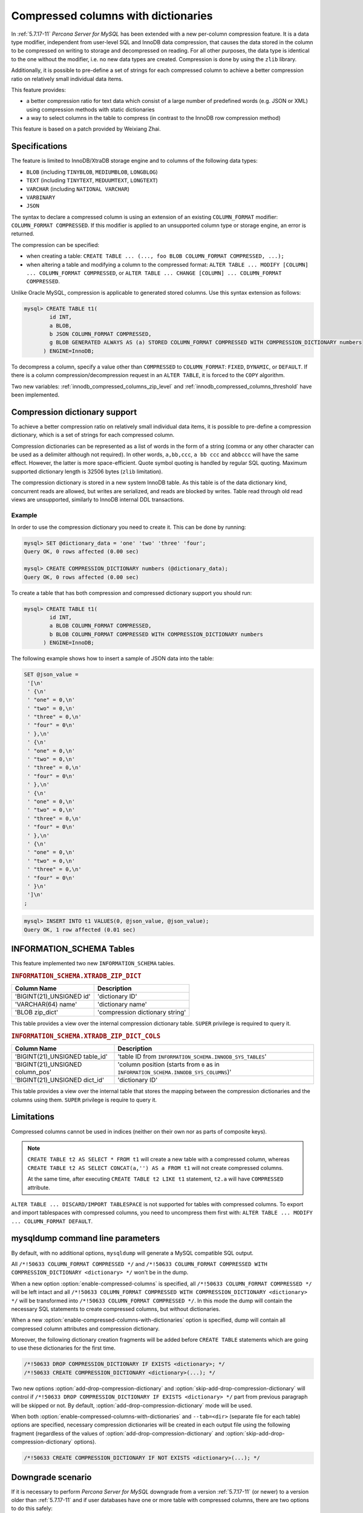 .. _compressed_columns:

====================================
Compressed columns with dictionaries
====================================

In :ref:`5.7.17-11` *Percona Server for MySQL* has been extended with a new per-column
compression feature. It is a data type modifier, independent from user-level SQL
and InnoDB data compression, that causes the data stored in the column to be
compressed on writing to storage and decompressed on reading. For all other
purposes, the data type is identical to the one without the modifier, i.e. no
new data types are created. Compression is done by using the ``zlib`` library.

Additionally, it is possible to pre-define a set of strings for each compressed
column to achieve a better compression ratio on relatively small individual
data items.

This feature provides:

* a better compression ratio for text data which consist of a large number of
  predefined words (e.g. JSON or XML) using compression methods with static
  dictionaries
* a way to select columns in the table to compress (in contrast to the InnoDB
  row compression method)
  
This feature is based on a patch provided by Weixiang Zhai.

Specifications
==============

The feature is limited to InnoDB/XtraDB storage engine and to columns of the
following data types:

* ``BLOB`` (including ``TINYBLOB``, ``MEDIUMBLOB``, ``LONGBLOG``)

* ``TEXT`` (including ``TINYTEXT``, ``MEDUUMTEXT``, ``LONGTEXT``)

* ``VARCHAR`` (including ``NATIONAL VARCHAR``)

* ``VARBINARY``

* ``JSON``

The syntax to declare a compressed column is using an extension of an existing
``COLUMN_FORMAT`` modifier: ``COLUMN_FORMAT COMPRESSED``. If this modifier is
applied to an unsupported column type or storage engine, an error is returned.

The compression can be specified:

* when creating a table:
  ``CREATE TABLE ... (..., foo BLOB COLUMN_FORMAT COMPRESSED, ...);``
  
* when altering a table and modifying a column to the compressed format:
  ``ALTER TABLE ... MODIFY [COLUMN] ... COLUMN_FORMAT COMPRESSED``, or
  ``ALTER TABLE ... CHANGE [COLUMN] ... COLUMN_FORMAT COMPRESSED``.

Unlike Oracle MySQL, compression is applicable to generated stored columns. Use
this syntax extension as follows:

.. code-block:: mysql

  mysql> CREATE TABLE t1(
	  id INT,
	  a BLOB,
	  b JSON COLUMN_FORMAT COMPRESSED,
	  g BLOB GENERATED ALWAYS AS (a) STORED COLUMN_FORMAT COMPRESSED WITH COMPRESSION_DICTIONARY numbers
        ) ENGINE=InnoDB;

To decompress a column, specify a value other than ``COMPRESSED`` to
``COLUMN_FORMAT``: ``FIXED``, ``DYNAMIC``, or ``DEFAULT``. If there is a column
compression/decompression request in an ``ALTER TABLE``, it is forced to the
``COPY`` algorithm.

Two new variables: :ref:`innodb_compressed_columns_zip_level` and
:ref:`innodb_compressed_columns_threshold` have been implemented.

Compression dictionary support
==============================

To achieve a better compression ratio on relatively small individual data items,
it is possible to pre-define a compression dictionary, which is a set of strings
for each compressed column.

Compression dictionaries can be represented as a list of words in the form of a
string (comma or any other character can be used as a delimiter although not
required). In other words, ``a,bb,ccc``, ``a bb ccc`` and ``abbccc`` will have
the same effect. However, the latter is more space-efficient. Quote symbol
quoting is handled by regular SQL quoting. Maximum supported dictionary length
is 32506 bytes (``zlib`` limitation).

The compression dictionary is stored in a new system InnoDB table.
As this table is of the data dictionary kind, concurrent reads are
allowed, but writes are serialized, and reads are blocked by writes. Table read
through old read views are unsupported, similarly to InnoDB internal DDL
transactions.

Example
-------

In order to use the compression dictionary you need to create it. This
can be done by running:

.. code-block:: mysql

   mysql> SET @dictionary_data = 'one' 'two' 'three' 'four';
   Query OK, 0 rows affected (0.00 sec)

   mysql> CREATE COMPRESSION_DICTIONARY numbers (@dictionary_data);
   Query OK, 0 rows affected (0.00 sec)

To create a table that has both compression and compressed dictionary support
you should run:

.. code-block:: mysql

   mysql> CREATE TABLE t1(
           id INT,
           a BLOB COLUMN_FORMAT COMPRESSED,
           b BLOB COLUMN_FORMAT COMPRESSED WITH COMPRESSION_DICTIONARY numbers
         ) ENGINE=InnoDB;

The following example shows how to insert a sample of JSON data into the table:

.. code-block:: mysql

  SET @json_value =
   '[\n'
   ' {\n'
   ' "one" = 0,\n'
   ' "two" = 0,\n'
   ' "three" = 0,\n'
   ' "four" = 0\n'
   ' },\n'
   ' {\n'
   ' "one" = 0,\n'
   ' "two" = 0,\n'
   ' "three" = 0,\n'
   ' "four" = 0\n'
   ' },\n'
   ' {\n'
   ' "one" = 0,\n'
   ' "two" = 0,\n'
   ' "three" = 0,\n'
   ' "four" = 0\n'
   ' },\n'
   ' {\n'
   ' "one" = 0,\n'
   ' "two" = 0,\n'
   ' "three" = 0,\n'
   ' "four" = 0\n'
   ' }\n'
   ']\n'
  ;

.. code-block:: mysql

  mysql> INSERT INTO t1 VALUES(0, @json_value, @json_value);
  Query OK, 1 row affected (0.01 sec)


INFORMATION_SCHEMA Tables
=========================

This feature implemented two new ``INFORMATION_SCHEMA`` tables.

.. _XTRADB_ZIP_DICT:

.. rubric:: ``INFORMATION_SCHEMA.XTRADB_ZIP_DICT``

.. list-table::
      :header-rows: 1

      * - Column Name
        - Description
      * - 'BIGINT(21)_UNSIGNED id'
        - 'dictionary ID'
      * - 'VARCHAR(64) name'
        - 'dictionary name'
      * - 'BLOB zip_dict'
        - 'compression dictionary string'

This table provides a view over the internal compression dictionary table.
``SUPER`` privilege is required to query it.

.. _XTRADB_ZIP_DICT_COLS:

.. rubric:: ``INFORMATION_SCHEMA.XTRADB_ZIP_DICT_COLS``

.. list-table::
      :header-rows: 1

      * - Column Name
        - Description
      * - 'BIGINT(21)_UNSIGNED table_id'
        - 'table ID from ``INFORMATION_SCHEMA.INNODB_SYS_TABLES``'
      * - 'BIGINT(21)_UNSIGNED column_pos'
        - 'column position (starts from ``0`` as in ``INFORMATION_SCHEMA.INNODB_SYS_COLUMNS``)'
      * - 'BIGINT(21)_UNSIGNED dict_id'
        - 'dictionary ID'

This table provides a view over the internal table that stores the mapping
between the compression dictionaries and the columns using them. ``SUPER``
privilege is require to query it.

Limitations
===========

Compressed columns cannot be used in indices (neither on their own nor as parts
of composite keys).

.. note::

  ``CREATE TABLE t2 AS SELECT * FROM t1`` will create a new table with a
  compressed column, whereas ``CREATE TABLE t2 AS SELECT CONCAT(a,'') AS a FROM
  t1`` will not create compressed columns.

  At the same time, after executing ``CREATE TABLE t2 LIKE t1`` statement,
  ``t2.a`` will have ``COMPRESSED`` attribute.

``ALTER TABLE ... DISCARD/IMPORT TABLESPACE`` is not supported for tables with
compressed columns. To export and import tablespaces with compressed columns,
you need to uncompress them first with: ``ALTER TABLE ... MODIFY ...
COLUMN_FORMAT DEFAULT``.

mysqldump command line parameters
=================================

By default, with no additional options, ``mysqldump`` will generate a MySQL
compatible SQL output.

All ``/*!50633 COLUMN_FORMAT COMPRESSED */`` and ``/*!50633 COLUMN_FORMAT
COMPRESSED WITH COMPRESSION_DICTIONARY <dictionary> */`` won't be in the dump.

When a new option :option:`enable-compressed-columns` is specified, all
``/*!50633 COLUMN_FORMAT COMPRESSED */`` will be left intact and all ``/*!50633
COLUMN_FORMAT COMPRESSED WITH COMPRESSION_DICTIONARY <dictionary> */`` will be
transformed into ``/*!50633 COLUMN_FORMAT COMPRESSED */``. In this mode the
dump will contain the necessary SQL statements to create compressed columns,
but without dictionaries.

When a new :option:`enable-compressed-columns-with-dictionaries` option is
specified, dump will contain all compressed column attributes and compression
dictionary.

Moreover, the following dictionary creation fragments will be added before
``CREATE TABLE`` statements which are going to use these dictionaries for the
first time.

.. code-block:: mysql

  /*!50633 DROP COMPRESSION_DICTIONARY IF EXISTS <dictionary>; */
  /*!50633 CREATE COMPRESSION_DICTIONARY <dictionary>(...); */

Two new options :option:`add-drop-compression-dictionary` and
:option:`skip-add-drop-compression-dictionary` will control if ``/*!50633 DROP
COMPRESSION_DICTIONARY IF EXISTS <dictionary> */`` part from previous paragraph
will be skipped or not. By default, :option:`add-drop-compression-dictionary`
mode will be used.

When both :option:`enable-compressed-columns-with-dictionaries` and
``--tab=<dir>`` (separate file for each table) options are specified, necessary
compression dictionaries will be created in each output file using the
following fragment (regardless of the values of
:option:`add-drop-compression-dictionary` and
:option:`skip-add-drop-compression-dictionary` options).

.. code-block:: mysql

  /*!50633 CREATE COMPRESSION_DICTIONARY IF NOT EXISTS <dictionary>(...); */

Downgrade scenario
==================

If it is necessary to perform *Percona Server for MySQL* downgrade from a version
:ref:`5.7.17-11` (or newer) to a version older than :ref:`5.7.17-11` and if
user databases have one or more table with compressed columns, there are two
options to do this safely:

1. Use ``mysqldump`` in compatible mode (no compressed columns extensions must
   be specified).

2. Manually remove the ``COMPRESSED`` attribute from all columns which have it
   via ``ALTER TABLE ... MODIFY ... COLUMN_FORMAT DEFAULT`` before updating
   server binaries.
   In this case, the downgraded server can start safely with old data files.

Version Specific Information
============================

  * :ref:`5.7.17-11`: Feature implemented in *Percona Server for MySQL* 5.7

System Variables
================

.. _innodb_compressed_columns_zip_level:

.. rubric:: ``innodb_compressed_columns_zip_level``

.. list-table::
   :header-rows: 1

   * - Option
     - Description
   * - Command-line
     - Yes
   * - Config file
     - Yes
   * - Scope
     - Global
   * - Dynamic
     - Yes
   * - Data type
     - Numeric
   * - Default
     - 6
   * - Range
     - ``0``-``9``

This variable is used to specify the compression level used for compressed
columns. Specifying ``0`` will use no compression, ``1`` the fastest and ``9``
the best compression. Default value is ``6``.

.. _innodb_compressed_columns_threshold:

.. rubric:: ``innodb_compressed_columns_threshold``

.. list-table::
   :header-rows: 1

   * - Option
     - Description
   * - Command-line
     - Yes
   * - Config file
     - Yes
   * - Scope
     - Global
   * - Dynamic
     - Yes
   * - Data type
     - Numeric
   * - Default
     - 96
   * - Range
     - ``1`` - ``2^64-1`` (or ``2^32-1`` for 32-bit release)

By default a value being inserted will be compressed if its length exceeds
:ref:`innodb_compressed_columns_threshold` bytes. Otherwise, it will be
stored in raw (uncompressed) form.

Please also notice that because of the nature of some data, its compressed
representation can be longer than the original value. In this case it does not
make sense to store such values in compressed form as *Percona Server for MySQL* would
have to waste both memory space and CPU resources for unnecessary
decompression. Therefore, even if the length of such non-compressible values
exceeds :ref:`innodb_compressed_columns_threshold`, they will be stored in
an uncompressed form (however, an attempt to compress them will still be made).

This parameter can be tuned in order to skip unnecessary attempts of data
compression for values that are known in advance by the user to have bad
compression ratio of their first N bytes.

Other reading
=============

* `How to find a good/optimal dictionary for zlib 'setDictionary' when
  processing a given set of data?
  <http://stackoverflow.com/questions/2011653/how-to-find-a-good-optimal-dictionary-for-zlib-setdictionary-when-processing-a>`_
